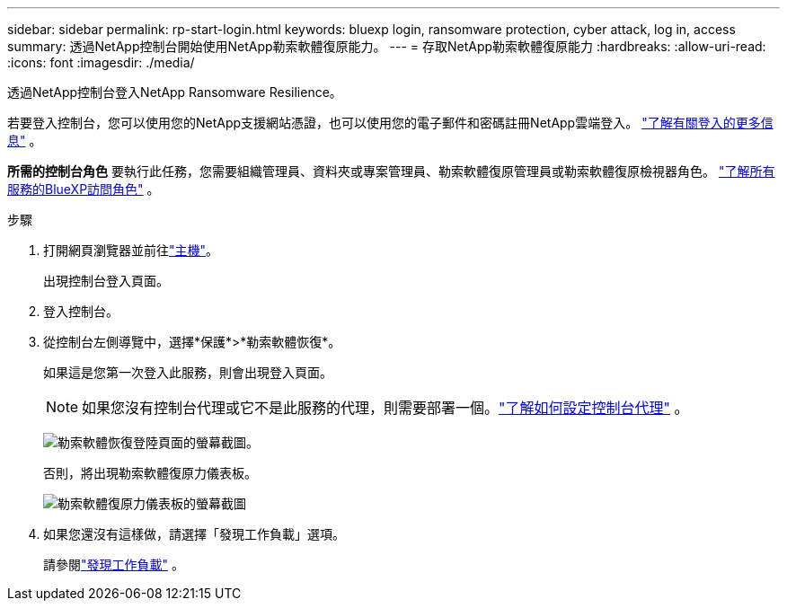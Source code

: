 ---
sidebar: sidebar 
permalink: rp-start-login.html 
keywords: bluexp login, ransomware protection, cyber attack, log in, access 
summary: 透過NetApp控制台開始使用NetApp勒索軟體復原能力。 
---
= 存取NetApp勒索軟體復原能力
:hardbreaks:
:allow-uri-read: 
:icons: font
:imagesdir: ./media/


[role="lead"]
透過NetApp控制台登入NetApp Ransomware Resilience。

若要登入控制台，您可以使用您的NetApp支援網站憑證，也可以使用您的電子郵件和密碼註冊NetApp雲端登入。 https://docs.netapp.com/us-en/cloud-manager-setup-admin/task-logging-in.html["了解有關登入的更多信息"^] 。

*所需的控制台角色* 要執行此任務，您需要組織管理員、資料夾或專案管理員、勒索軟體復原管理員或勒索軟體復原檢視器角色。 https://docs.netapp.com/us-en/console-setup-admin/reference-iam-predefined-roles.html["了解所有服務的BlueXP訪問角色"^] 。

.步驟
. 打開網頁瀏覽器並前往link:https://console.netapp.com/["主機"^]。
+
出現控制台登入頁面。

. 登入控制台。
. 從控制台左側導覽中，選擇*保護*>*勒索軟體恢復*。
+
如果這是您第一次登入此服務，則會出現登入頁面。

+

NOTE: 如果您沒有控制台代理或它不是此服務的代理，則需要部署一個。link:rp-start-setup.html["了解如何設定控制台代理"] 。

+
image:screen-landing.png["勒索軟體恢復登陸頁面的螢幕截圖。"]

+
否則，將出現勒索軟體復原力儀表板。

+
image:screen-dashboard.png["勒索軟體復原力儀表板的螢幕截圖"]

. 如果您還沒有這樣做，請選擇「發現工作負載」選項。
+
請參閱link:rp-start-discover.html["發現工作負載"] 。


